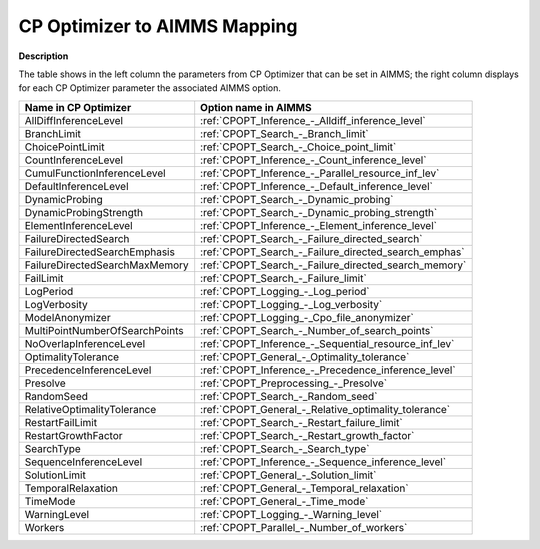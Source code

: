 

.. _CPOPT_to_AIMMS_Mapping:
.. _CP Optimizer_CPOPT_to_AIMMS_Mapping:


CP Optimizer to AIMMS Mapping
==================================

**Description** 

The table shows in the left column the parameters from CP Optimizer that can be set in AIMMS; the right column displays for each CP Optimizer parameter the associated AIMMS option.

.. list-table::

   * - **Name in CP Optimizer**
     - **Option name in AIMMS**
   * - AllDiffInferenceLevel
     - :ref:`CPOPT_Inference_-_Alldiff_inference_level`
   * - BranchLimit
     - :ref:`CPOPT_Search_-_Branch_limit`
   * - ChoicePointLimit
     - :ref:`CPOPT_Search_-_Choice_point_limit`
   * - CountInferenceLevel
     - :ref:`CPOPT_Inference_-_Count_inference_level`
   * - CumulFunctionInferenceLevel
     - :ref:`CPOPT_Inference_-_Parallel_resource_inf_lev`
   * - DefaultInferenceLevel
     - :ref:`CPOPT_Inference_-_Default_inference_level`
   * - DynamicProbing
     - :ref:`CPOPT_Search_-_Dynamic_probing`
   * - DynamicProbingStrength
     - :ref:`CPOPT_Search_-_Dynamic_probing_strength`
   * - ElementInferenceLevel
     - :ref:`CPOPT_Inference_-_Element_inference_level`
   * - FailureDirectedSearch
     - :ref:`CPOPT_Search_-_Failure_directed_search`
   * - FailureDirectedSearchEmphasis
     - :ref:`CPOPT_Search_-_Failure_directed_search_emphas`
   * - FailureDirectedSearchMaxMemory
     - :ref:`CPOPT_Search_-_Failure_directed_search_memory`
   * - FailLimit
     - :ref:`CPOPT_Search_-_Failure_limit`
   * - LogPeriod
     - :ref:`CPOPT_Logging_-_Log_period`
   * - LogVerbosity
     - :ref:`CPOPT_Logging_-_Log_verbosity`
   * - ModelAnonymizer
     - :ref:`CPOPT_Logging_-_Cpo_file_anonymizer`
   * - MultiPointNumberOfSearchPoints
     - :ref:`CPOPT_Search_-_Number_of_search_points`
   * - NoOverlapInferenceLevel
     - :ref:`CPOPT_Inference_-_Sequential_resource_inf_lev`
   * - OptimalityTolerance
     - :ref:`CPOPT_General_-_Optimality_tolerance`
   * - PrecedenceInferenceLevel
     - :ref:`CPOPT_Inference_-_Precedence_inference_level`
   * - Presolve
     - :ref:`CPOPT_Preprocessing_-_Presolve`
   * - RandomSeed
     - :ref:`CPOPT_Search_-_Random_seed`
   * - RelativeOptimalityTolerance
     - :ref:`CPOPT_General_-_Relative_optimality_tolerance`
   * - RestartFailLimit
     - :ref:`CPOPT_Search_-_Restart_failure_limit`
   * - RestartGrowthFactor
     - :ref:`CPOPT_Search_-_Restart_growth_factor`
   * - SearchType
     - :ref:`CPOPT_Search_-_Search_type`
   * - SequenceInferenceLevel
     - :ref:`CPOPT_Inference_-_Sequence_inference_level`
   * - SolutionLimit
     - :ref:`CPOPT_General_-_Solution_limit`
   * - TemporalRelaxation
     - :ref:`CPOPT_General_-_Temporal_relaxation`
   * - TimeMode
     - :ref:`CPOPT_General_-_Time_mode`
   * - WarningLevel
     - :ref:`CPOPT_Logging_-_Warning_level`
   * - Workers
     - :ref:`CPOPT_Parallel_-_Number_of_workers`
